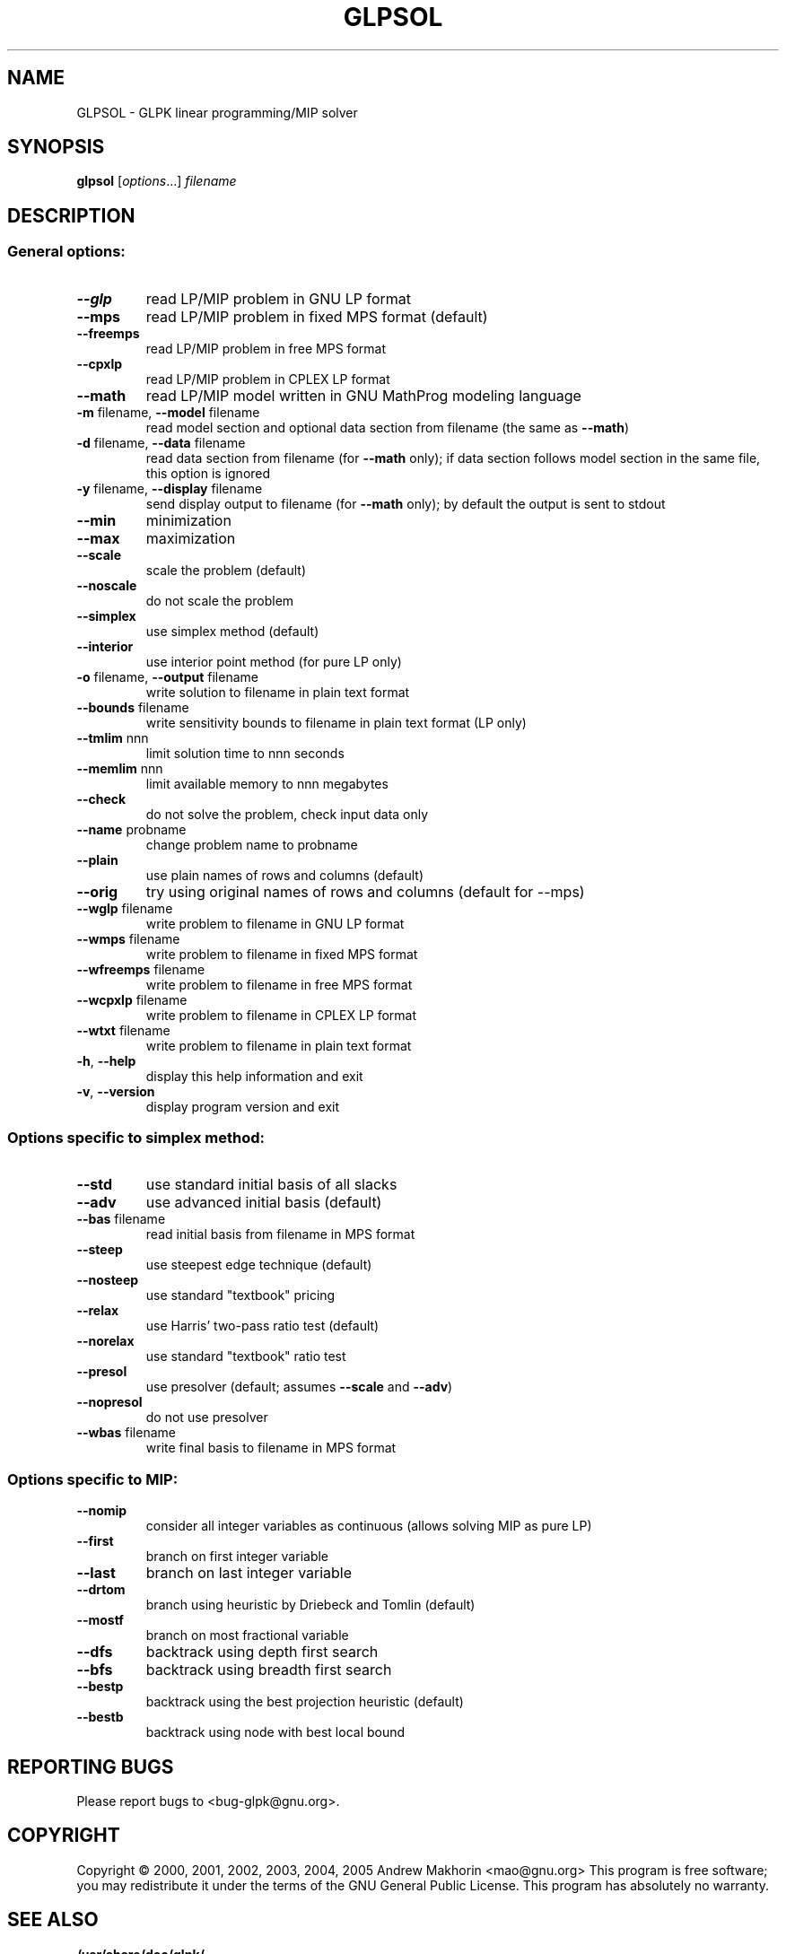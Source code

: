 .TH GLPSOL "1" "Jan 2005" "GLPSOL, Version 4.8" "User Commands"
.SH NAME
GLPSOL \- GLPK linear programming/MIP solver
.SH SYNOPSIS
.B glpsol
[\fIoptions\fR...] \fIfilename\fR
.SH DESCRIPTION
.SS "General options:"
.TP
\fB\-\-glp\fR
read LP/MIP problem in GNU LP format
.TP
\fB\-\-mps\fR
read LP/MIP problem in fixed MPS format (default)
.TP
\fB\-\-freemps\fR
read LP/MIP problem in free MPS format 
.TP
\fB\-\-cpxlp\fR
read LP/MIP problem in CPLEX LP format
.TP
\fB\-\-math\fR
read LP/MIP model written in GNU MathProg modeling
language
.TP
\fB\-m\fR filename, \fB\-\-model\fR filename
read model section and optional data section from filename 
(the same as \fB\-\-math\fR)
.TP
\fB\-d\fR filename, \fB\-\-data\fR filename
read data section from filename (for \fB\-\-math\fR only);
if data section follows model section in the same file,
this option is ignored
.TP
\fB\-y\fR filename, \fB\-\-display\fR filename
send display output to filename (for \fB\-\-math\fR only);
by default the output is sent to stdout
.TP
\fB\-\-min\fR
minimization
.TP
\fB\-\-max\fR
maximization
.TP
\fB\-\-scale\fR
scale the problem (default)
.TP
\fB\-\-noscale\fR
do not scale the problem
.TP
\fB\-\-simplex\fR
use simplex method (default)
.TP
\fB\-\-interior\fR
use interior point method (for pure LP only)
.TP
\fB\-o\fR filename, \fB\-\-output\fR filename
write solution to filename in plain text format
.TP
\fB\-\-bounds\fR filename
write sensitivity bounds to filename in plain text format (LP only)
.TP
\fB\-\-tmlim\fR nnn
limit solution time to nnn seconds
.TP
\fB\-\-memlim\fR nnn
limit available memory to nnn megabytes
.TP
\fB\-\-check\fR
do not solve the problem, check input data only
.TP
\fB\-\-name\fR probname
change problem name to probname
.TP
\fB\-\-plain\fR
use plain names of rows and columns (default)
.TP
\fB\-\-orig\fR
try using original names of rows and columns (default for --mps)
.TP
\fB\-\-wglp\fR filename
write problem to filename in GNU LP format
.TP
\fB\-\-wmps\fR filename
write problem to filename in fixed MPS format
.TP
\fB\-\-wfreemps\fR filename
write problem to filename in free MPS format
.TP
\fB\-\-wcpxlp\fR filename
write problem to filename in CPLEX LP format
.TP
\fB\-\-wtxt\fR filename
write problem to filename in plain text format
.TP
\fB\-h\fR, \fB\-\-help\fR
display this help information and exit
.TP
\fB\-v\fR, \fB\-\-version\fR
display program version and exit
.SS "Options specific to simplex method:"
.TP
\fB\-\-std\fR
use standard initial basis of all slacks
.TP
\fB\-\-adv\fR
use advanced initial basis (default)
.TP
\fB\-\-bas\fR filename
read initial basis from filename in MPS format
.TP
\fB\-\-steep\fR
use steepest edge technique (default)
.TP
\fB\-\-nosteep\fR
use standard "textbook" pricing
.TP
\fB\-\-relax\fR
use Harris' two-pass ratio test (default)
.TP
\fB\-\-norelax\fR
use standard "textbook" ratio test
.TP
\fB\-\-presol\fR
use presolver (default; assumes \fB\-\-scale\fR and \fB\-\-adv\fR)
.TP
\fB\-\-nopresol\fR
do not use presolver
.TP
\fB\-\-wbas\fR filename
write final basis to filename in MPS format
.SS "Options specific to MIP:"
.TP
\fB\-\-nomip\fR
consider all integer variables as continuous
(allows solving MIP as pure LP)
.TP
\fB\-\-first\fR
branch on first integer variable
.TP
\fB\-\-last\fR
branch on last integer variable
.TP
\fB\-\-drtom\fR
branch using heuristic by Driebeck and Tomlin
(default)
.TP
\fB\-\-mostf\fR
branch on most fractional variable
.TP
\fB\-\-dfs\fR
backtrack using depth first search
.TP
\fB\-\-bfs\fR
backtrack using breadth first search
.TP
\fB\-\-bestp\fR
backtrack using the best projection heuristic
(default)
.TP
\fB\-\-bestb\fR
backtrack using node with best local bound
.SH "REPORTING BUGS"
Please report bugs to <bug-glpk@gnu.org>.
.SH COPYRIGHT
Copyright \(co 2000, 2001, 2002, 2003, 2004, 2005 Andrew Makhorin
<mao@gnu.org>  This program is free software; you may redistribute it
under the terms of the GNU General Public License. This program has
absolutely no warranty.
.SH "SEE ALSO"
.TP
.BR /usr/share/doc/glpk/
Documentation about GLPK, its C API, the GNU MathProg modeling
language, and MPS and LP file formats in PostScript format.
.PP
See also the official GNU webpage dedicated to GLPK at
<http://www.gnu.org/software/glpk/glpk.html>.
